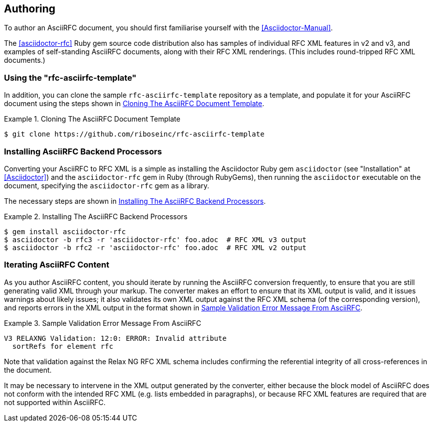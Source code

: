 == Authoring

To author an AsciiRFC document, you should first familiarise yourself
with the <<Asciidoctor-Manual>>.

The <<asciidoctor-rfc>> Ruby gem source code distribution also has
samples of individual RFC XML features in v2 and v3, and examples of
self-standing AsciiRFC documents, along with their RFC XML renderings.
(This includes round-tripped RFC XML documents.)


=== Using the "rfc-asciirfc-template"

In addition, you can clone the sample `rfc-asciirfc-template`
repository as a template, and populate it for your AsciiRFC document
using the steps shown in <<source-asciirfc-sample-template>>.

[[source-asciirfc-sample-template]]
.Cloning The AsciiRFC Document Template
====
[source,console]
----
$ git clone https://github.com/riboseinc/rfc-asciirfc-template
----
====

=== Installing AsciiRFC Backend Processors

Converting your AsciiRFC to RFC XML is a simple as installing the
Asciidoctor Ruby gem `asciidoctor` (see "Installation" at
<<Asciidoctor>>) and the `asciidoctor-rfc` gem in Ruby (through
RubyGems), then running the `asciidoctor` executable on the document,
specifying the `asciidoctor-rfc` gem as a library.

The necessary steps are shown in <<source-asciirfc-install-converters>>.

[[source-asciirfc-install-converters]]
.Installing The AsciiRFC Backend Processors
====
[source,console]
----
$ gem install asciidoctor-rfc
$ asciidoctor -b rfc3 -r 'asciidoctor-rfc' foo.adoc  # RFC XML v3 output
$ asciidoctor -b rfc2 -r 'asciidoctor-rfc' foo.adoc  # RFC XML v2 output
----
====


=== Iterating AsciiRFC Content

As you author AsciiRFC content, you should iterate by running the
AsciiRFC conversion frequently, to ensure that you are still
generating valid XML through your markup. The converter makes an
effort to ensure that its XML output is valid, and it issues warnings
about likely issues; it also validates its own XML output against the
RFC XML schema (of the corresponding version), and reports errors in
the XML output in the format shown in
<<source-asciirfc-schema-error>>.

[[source-asciirfc-schema-error]]
.Sample Validation Error Message From AsciiRFC
====
[source,console]
----
V3 RELAXNG Validation: 12:0: ERROR: Invalid attribute
  sortRefs for element rfc
----
====

Note that validation against the Relax NG RFC XML schema includes
confirming the referential integrity of all cross-references in the
document.

It may be necessary to intervene in the XML output generated by the
converter, either because the block model of AsciiRFC does not conform
with the intended RFC XML (e.g. lists embedded in paragraphs), or
because RFC XML features are required that are not supported within
AsciiRFC.

